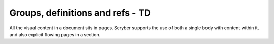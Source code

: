================================
Groups, definitions and refs - TD
================================

All the visual content in a document sits in pages. Scryber supports the use of both a single body with content within it, 
and also explicit flowing pages in a section.


